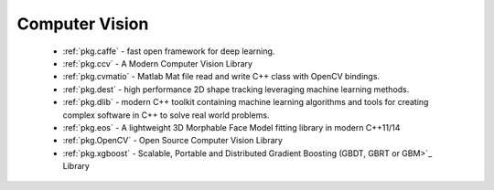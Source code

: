 .. spelling::

  Matlab
  Morphable

Computer Vision
---------------

 - :ref:`pkg.caffe` - fast open framework for deep learning.
 - :ref:`pkg.ccv` - A Modern Computer Vision Library
 - :ref:`pkg.cvmatio` - Matlab Mat file read and write C++ class with OpenCV bindings.
 - :ref:`pkg.dest` - high performance 2D shape tracking leveraging machine learning methods.
 - :ref:`pkg.dlib` -  modern C++ toolkit containing machine learning algorithms and tools for creating complex software in C++ to solve real world problems.
 - :ref:`pkg.eos` - A lightweight 3D Morphable Face Model fitting library in modern C++11/14
 - :ref:`pkg.OpenCV` - Open Source Computer Vision Library
 - :ref:`pkg.xgboost` - Scalable, Portable and Distributed Gradient Boosting (GBDT, GBRT or GBM>`_ Library

